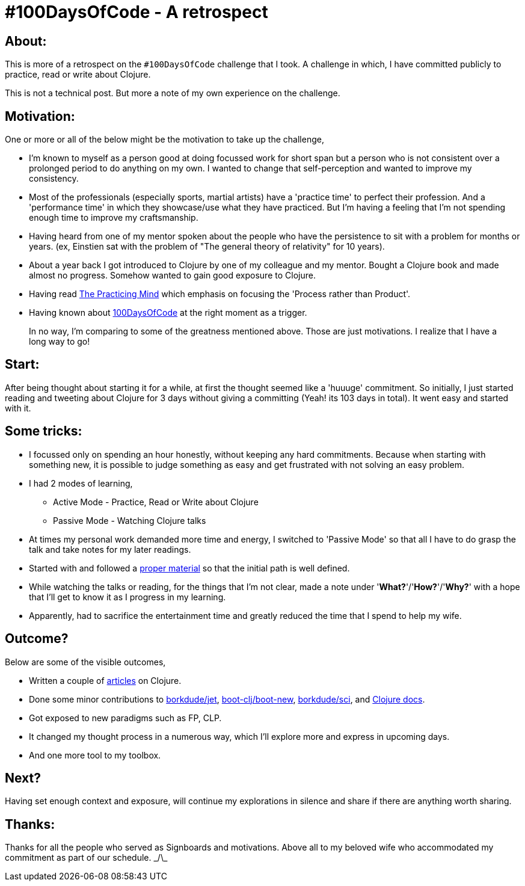 = #100DaysOfCode - A retrospect

:date: 2019-09-04
:category: Practice
:tags: 100DaysOfCode, Clojure

## About:

This is more of a retrospect on the `#100DaysOfCode` challenge that I took. A challenge in which, I have committed publicly to practice, read or write about Clojure.

This is not a technical post. But more a note of my own experience on the challenge.

## Motivation:

One or more or all of the below might be the motivation to take up the challenge,

- I'm known to myself as a person good at doing focussed work for short span but a person who is not consistent over a prolonged period to do anything on my own. I wanted to change that self-perception and wanted to improve my consistency.

- Most of the professionals (especially sports, martial artists) have a 'practice time' to perfect their profession. And a 'performance time' in which they showcase/use what they have practiced. But I'm having a feeling that I'm not spending enough time to improve my craftsmanship.

- Having heard from one of my mentor spoken about the people who have the persistence to sit with a problem for months or years. (ex, Einstien sat with the problem of "The general theory of relativity" for 10 years).

- About a year back I got introduced to Clojure by one of my colleague and my mentor. Bought a Clojure book and made almost no progress. Somehow wanted to gain good exposure to Clojure.

- Having read https://www.amazon.in/Practicing-Mind-Developing-Discipline-Challenge/dp/1608680908[The Practicing Mind] which emphasis on focusing the 'Process rather than Product'.

- Having known about https://www.100daysofcode.com[100DaysOfCode] at the right moment as a trigger.

> In no way, I'm comparing to some of the greatness mentioned above. 
> Those are just motivations. I realize that I have a long way to go!

## Start:

After being thought about starting it for a while, at first the thought seemed like a 'huuuge' commitment. So initially, I just started reading and tweeting about Clojure for 3 days without giving a committing (Yeah! its 103 days in total). It went easy and started with it.

## Some tricks:

- I focussed only on spending an hour honestly, without keeping any hard commitments. Because when starting with something new, it is possible to judge something as easy and get frustrated with not solving an easy problem.

- I had 2 modes of learning,
* Active Mode - Practice, Read or Write about Clojure
* Passive Mode - Watching Clojure talks

- At times my personal work demanded more time and energy, I switched to 'Passive Mode' so that all I have to do grasp the talk and take notes for my later readings.

- Started with and followed a https://www.braveclojure.com/foreword/[proper material] so that the initial path is well defined.

- While watching the talks or reading, for the things that I'm not clear, made a note under '*What?*'/'*How?*'/'*Why?*' with a hope that I'll get to know it as I progress in my learning.

- Apparently, had to sacrifice the entertainment time and greatly reduced the time that I spend to help my wife.

## Outcome?

Below are some of the visible outcomes,

- Written a couple of http://kannangce.in/category/clojure.html[articles] on Clojure.
- Done some minor contributions to https://github.com/borkdude/jet/issues/41[borkdude/jet], https://github.com/boot-clj/boot-new/graphs/contributors[boot-clj/boot-new], https://github.com/borkdude/sci/graphs/contributors[borkdude/sci], and http://clojuredocs.org/u/kannangce[Clojure docs].
- Got exposed to new paradigms such as FP, CLP.
- It changed my thought process in a numerous way, which I'll explore more and express in upcoming days.
- And one more tool to my toolbox.

## Next?

Having set enough context and exposure, will continue my explorations in silence and share if there are anything worth sharing.

## Thanks:

Thanks for all the people who served as Signboards and motivations. Above all to my beloved wife who accommodated my commitment as part of our schedule. \_/\_